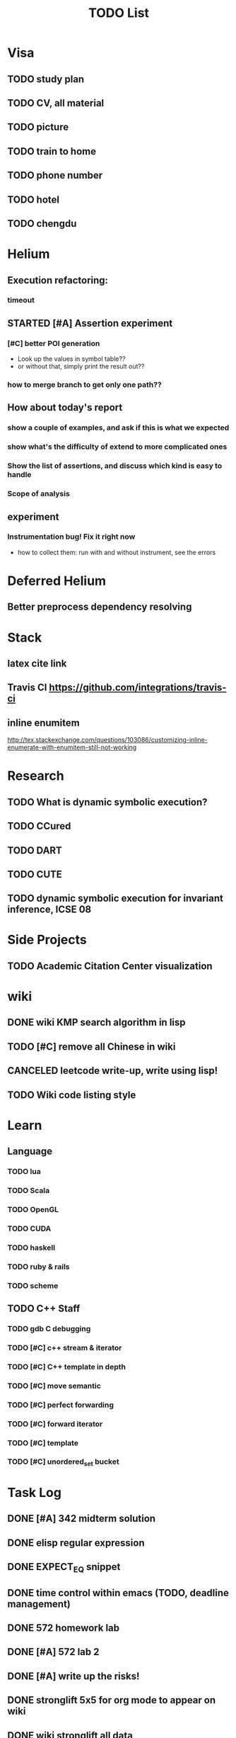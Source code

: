 #+TITLE: TODO List

* Visa
** TODO study plan
   SCHEDULED: <2016-12-16 Fri>
** TODO CV, all material
   SCHEDULED: <2016-12-16 Fri>
** TODO picture
   SCHEDULED: <2016-12-16 Fri>
** TODO train to home
** TODO phone number
** TODO hotel
** TODO chengdu

* Helium
** Execution refactoring:
*** timeout
** STARTED [#A] Assertion experiment
*** [#C] better POI generation
    - Look up the values in symbol table??
    - or without that, simply print the result out??
*** how to merge branch to get only one path??

** How about today's report
*** show a couple of examples, and ask if this is what we expected
*** show what's the difficulty of extend to more complicated ones
*** Show the list of assertions, and discuss which kind is easy to handle
*** Scope of analysis

** experiment
*** Instrumentation bug! Fix it right now
    - how to collect them: run with and without instrument, see the errors

* Deferred Helium
** Better preprocess dependency resolving
* Stack
** latex cite link
** Travis CI https://github.com/integrations/travis-ci
** inline enumitem
   http://tex.stackexchange.com/questions/103086/customizing-inline-enumerate-with-enumitem-still-not-working
* Research
** TODO What is dynamic symbolic execution?
** TODO CCured
** TODO DART
** TODO CUTE
** TODO dynamic symbolic execution for invariant inference, ICSE 08

* Side Projects
** TODO Academic Citation Center visualization
* wiki
** DONE wiki KMP search algorithm in lisp
   CLOSED: [2016-12-12 Mon 16:07]
** TODO [#C] remove all Chinese in wiki
** CANCELED leetcode write-up, write using lisp!
   CLOSED: [2016-12-12 Mon 16:07]
** TODO Wiki code listing style

* Learn
** Language
*** TODO lua
*** TODO Scala
*** TODO OpenGL
*** TODO CUDA
*** TODO haskell
*** TODO ruby & rails
*** TODO scheme
** TODO C++ Staff
*** TODO gdb C debugging
*** TODO [#C] c++ stream & iterator
*** TODO [#C] C++ template in depth
*** TODO [#C] move semantic
*** TODO [#C] perfect forwarding
*** TODO [#C] forward iterator
*** TODO [#C] template
*** TODO [#C] unordered_set bucket




* Task Log
** DONE [#A] 342 midterm solution
** DONE elisp regular expression
** DONE EXPECT_EQ snippet
** DONE time control within emacs (TODO, deadline management)
** DONE 572 homework lab

** DONE [#A] 572 lab 2
** DONE [#A] write up the risks!
** DONE stronglift 5x5 for org mode to appear on wiki
** DONE wiki stronglift all data
** stronglist use calendar
** stronglift graph
* DONE 572 hw7
  CLOSED: [2016-10-28 Fri 13:07]
* DONE fse template
  CLOSED: [2016-10-27 Thu 18:17]
* DONE pldi template
  CLOSED: [2016-10-27 Thu 18:17]
* DONE vm creation issue
  CLOSED: [2016-10-27 Thu 17:20]
* DONE stumpwm screenshot
  CLOSED: [2016-10-27 Thu 16:00]
* DONE stumpwm config repo
  CLOSED: [2016-10-27 Thu 15:50]

* DONE benchmarks
  - [X] github 100
  - [X] bug benchmarks
* DONE Old Wiki Migration
  There're some pages not migrated from old wiki:
  - [X] =leetcode=
  - [X] =633/=
  - [X] =crypto/=
  - [X] =compiler/=
  - [X] =java/=
  - [X] =coffee/=
  - [X] =ruby=
  - [X] =python/=
  - [X] =operating-system/=
  - [X] =math/=
  - [X] =scholar/=
  - [X] =database/=
  - [X] =docker/=
  - [X] =platform/=
  - [X] =software/=
  - [X] =web/=
** DONE 572 hw 4
** DONE Driver license renew
** DONE [#A] R
   SCHEDULED: <2016-10-07 Fri>
** DONE gnus, cheatsheet etc
   SCHEDULED: <2016-10-07 Fri>

** DONE remove branch based on the problematic one
   SCHEDULED: <2016-10-12 Wed>

** DONE Helium all TODO and FIXMEs
   SCHEDULED: <2016-10-12 Wed>
** DONE compete the run-test ... features
   SCHEDULED: <2016-10-07 Fri>
** CANCELED GNU Emacs Calculator (calc)
   SCHEDULED: <2016-10-14 Fri>
** DONE Helium Refactor remove all dead code!
   SCHEDULED: <2016-10-09 Sun>
** DONE Helium Transfer function implementation
   SCHEDULED: <2016-10-09 Sun>
** DONE Helium Transfer function report
   SCHEDULED: <2016-10-09 Sun>
** DONE Speed network slides
   DEADLINE: <2016-10-11 Tue>
** DONE 572 hw5
   DEADLINE: <2016-10-14 Fri>
** DONE qi's macbook
   SCHEDULED: <2016-10-14 Fri>
** DONE Helium support duplicated function names in Resource, using ID instead of function name string
   SCHEDULED: <2016-10-10 Mon>
** DONE array, double ** input generation code
   SCHEDULED: <2016-10-11 Tue>
** DONE Argv getopt
   SCHEDULED: <2016-10-11 Tue>
   - special case
   - symbolic execution
   - boundary values
** DONE malloc record size
   SCHEDULED: <2016-10-11 Tue>
** DONE remove branch if not covered
   SCHEDULED: <2016-10-11 Tue>
** DONE remove 1000 limit for pairwise generation and test
   SCHEDULED: <2016-10-11 Tue>
** DONE try all the benchmarks ...
   SCHEDULED: <2016-10-11 Tue>

** DONE paredit
   CLOSED: [2016-10-22 Sat 14:20]
** DONE reftex, org mode, default bibliography 1. don't need to set 2. easy to export to one file
   CLOSED: [2016-10-29 Sat 12:11] SCHEDULED: <2016-10-19 Wed>
** DONE HEBI xxxx in emacs highlight the whole line!
   SCHEDULED: <2016-10-07 Fri>
** DONE 572 project
   CLOSED: [2016-10-29 Sat 14:11] SCHEDULED: <2016-10-25 Tue>
** DONE paper ideas writeup
   CLOSED: [2016-10-29 Sat 14:10]
** DONE outline in the cheatsheet
   CLOSED: [2016-12-01 Thu 14:22]
** DONE AI
   CLOSED: [2016-12-01 Thu 16:22]
** DONE finish MIT AI videos today and write down cheatsheet
   CLOSED: [2016-12-01 Thu 19:19]
** DONE also finish the review (or rather preview) of 572 lectures and AIMA book, and write down cheatsheet
   CLOSED: [2016-12-01 Thu 16:22]
** DONE 342 hw9 solution clean up
   CLOSED: [2016-12-02 Fri 09:41]
** DONE [#A] 572 lab
   CLOSED: [2016-12-02 Fri 10:21] SCHEDULED: <2016-12-01 Thu>
** DONE latex
   CLOSED: [2016-11-29 Tue 11:42]
** DONE elisp
   CLOSED: [2016-11-29 Tue 11:42]
** DONE emacs, get ready for yasnippet!!!!
   CLOSED: [2016-11-29 Tue 12:30]
** DONE TIKZ
   CLOSED: [2016-12-01 Thu 13:26]
** CANCELED Emacs pdf view generate double column view
   CLOSED: [2016-12-02 Fri 15:15]
** DONE [#A] 572 term project
   CLOSED: [2016-12-03 Sat 15:35] SCHEDULED: <2016-12-01 Thu>
** DONE fse16 read
   CLOSED: [2016-12-03 Sat 13:25]
** DONE 342 final exam
   CLOSED: [2016-12-05 Mon 10:42]
** DONE awk
   CLOSED: [2016-12-05 Mon 10:50]
** DONE python
   CLOSED: [2016-12-05 Mon 13:40]
** DONE finish the 9999 C version
   CLOSED: [2016-12-05 Mon 10:42]
** DONE download project for all languages (with size difference)
   CLOSED: [2016-12-09 Fri 00:08]
** DONE add commit number
   CLOSED: [2016-12-09 Fri 00:08]
** DONE add feature: has wiki, has page, create at, last update (can all be got from json file)
   CLOSED: [2016-12-09 Fri 00:08]
** DONE change number star into category (discretize)
   CLOSED: [2016-12-09 Fri 00:08]
** DONE do the back-end analysis
   CLOSED: [2016-12-09 Fri 00:08]
** DONE add fork number
   CLOSED: [2016-12-09 Fri 00:08]
** DONE add watcher number
   CLOSED: [2016-12-09 Fri 00:08]
** DONE write slides
   CLOSED: [2016-12-09 Fri 00:08]
** DONE Helium
   CLOSED: [2016-12-09 Fri 14:38]
** DONE 342 final solution
   CLOSED: [2016-12-09 Fri 14:38]
** DONE write 572 report
   CLOSED: [2016-12-09 Fri 14:38]
** CANCELED AI write up cheatsheet
   CLOSED: [2016-12-12 Mon 16:05]
** DONE tax treat
   CLOSED: [2016-12-12 Mon 16:05]
** CANCELED emacs bibtex formatter
   CLOSED: [2016-12-12 Mon 16:05]
** CANCELED stumpwm start emacs command and give feedback
   CLOSED: [2016-12-12 Mon 16:05]
** CANCELED stumpwm mode line for double display
   CLOSED: [2016-12-12 Mon 16:05]
** DONE cruise
   CLOSED: [2016-12-02 Fri 10:21]
* DONE helium paper
  CLOSED: [2016-12-12 Mon 16:06]
** CANCELED color theme
   CLOSED: [2016-12-12 Mon 16:06]
** CANCELED The New Hacker's Dictionary
   CLOSED: [2016-12-12 Mon 16:06]
** CANCELED The Hacker's Dictionary 
   CLOSED: [2016-12-12 Mon 16:06]
** CANCELED freenode IRC
   CLOSED: [2016-12-12 Mon 16:06]
** CANCELED mailing list gnus
   CLOSED: [2016-12-12 Mon 16:06]
** CANCELED ESS emacs system
   CLOSED: [2016-12-12 Mon 16:06]
** CANCELED AWK SED full
   CLOSED: [2016-12-12 Mon 16:06]
** CANCELED bison, yacc, lex
   CLOSED: [2016-12-12 Mon 16:06] SCHEDULED: <2016-10-19 Wed>
** CANCELED Ultra-mark
   CLOSED: [2016-12-12 Mon 16:06] SCHEDULED: <2016-10-21 Fri>
   - at a line, create a mark, using an optional text.
   - One can view it by command similar to helm-mark-ring.
   - You need to delete it (tab and select) to remove it, otherwise it will be there
   - The mark must be set manually, no automatic mark will set unexpectedly
** TODO pdf-tools
*** CANCELED +TODO two column view+
    CLOSED: [2016-12-12 Mon 16:07]
*** CANCELED show citation on-the-fly
    CLOSED: [2016-12-12 Mon 16:07]
*** CANCELED adjust the position (center)
    CLOSED: [2016-12-12 Mon 16:07]
** DONE Helium Test cases
   CLOSED: [2016-12-12 Mon 17:00]
** DONE Better timeout scripting
   CLOSED: [2016-12-13 Tue 11:33]
** DONE Helium Build rate final debugging (hopefully)!
   CLOSED: [2016-12-13 Tue 11:33]
** DONE Add more annotation for the generated program
   CLOSED: [2016-12-13 Tue 11:34]
   - which benchmark
   - on which poi
** DONE configuration file
    CLOSED: [2016-12-14 Wed 11:17]
*** CANCELED The Value?
    CLOSED: [2016-12-14 Wed 11:14]
*** DONE Use simple benchmark to get ready
    CLOSED: [2016-12-13 Tue 13:32]
*** DONE compiler error limit
    CLOSED: [2016-12-14 Wed 12:51]
*** DONE seg fault
    CLOSED: [2016-12-14 Wed 12:42]
*** CANCELED replacing those .first, .second with meaningful names
    CLOSED: [2016-12-14 Wed 12:42]
*** DONE use different runs? Refactoring, add configure file
    CLOSED: [2016-12-14 Wed 12:04]
*** DONE how to get used transfer functions? Then how to remove/merge?
    CLOSED: [2016-12-14 Wed 12:42]
    - I'm going to use ALL the functions related to the variables
